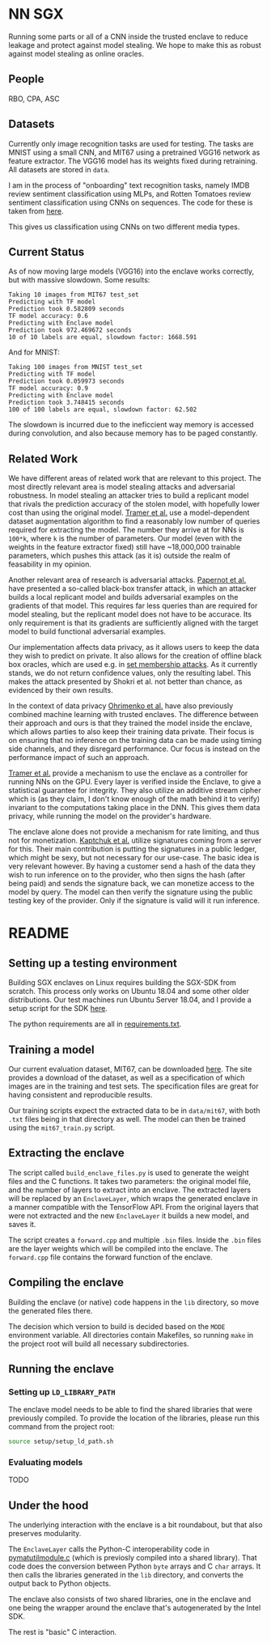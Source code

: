 * NN SGX
Running some parts or all of a CNN inside the trusted enclave to reduce leakage and protect against model stealing.
We hope to make this as robust against model stealing as online oracles.

** People
RBO, CPA, ASC

** Datasets
Currently only image recognition tasks are used for testing.
The tasks are MNIST using a small CNN, and MIT67 using a pretrained VGG16 network as feature extractor.
The VGG16 model has its weights fixed during retraining.
All datasets are stored in ~data~.

I am in the process of "onboarding" text recognition tasks, namely IMDB review sentiment classification using MLPs, and Rotten Tomatoes review sentiment classification using CNNs on sequences.
The code for these is taken from [[https://github.com/google/eng-edu/tree/master/ml/guides/text_classification][here]].

This gives us classification using CNNs on two different media types.

** Current Status
As of now moving large models (VGG16) into the enclave works correctly, but with massive slowdown.
Some results:
#+BEGIN_SRC text
Taking 10 images from MIT67 test_set
Predicting with TF model
Prediction took 0.582809 seconds
TF model accuracy: 0.6
Predicting with Enclave model
Prediction took 972.469672 seconds
10 of 10 labels are equal, slowdown factor: 1668.591
#+END_SRC
And for MNIST:
#+BEGIN_SRC text
Taking 100 images from MNIST test_set
Predicting with TF model
Prediction took 0.059973 seconds
TF model accuracy: 0.9
Predicting with Enclave model
Prediction took 3.748415 seconds
100 of 100 labels are equal, slowdown factor: 62.502
#+END_SRC

The slowdown is incurred due to the ineficcient way memory is accessed during convolution, and also because memory has to be paged constantly.

** Related Work
We have different areas of related work that are relevant to this project.
The most directly relevant area is model stealing attacks and adversarial robustness.
In model stealing an attacker tries to build a replicant model that rivals the prediction accuracy of the stolen model, with hopefully lower cost than using the original model.
[[file:related_work/tramer16stealing.pdf][Tramer et al.]] use a model-dependent dataset augmentation algorithm to find a reasonably low number of queries required for extracting the model.
The number they arrive at for NNs is ~100*k~, where ~k~ is the number of parameters.
Our model (even with the weights in the feature extractor fixed) still have ~18,000,000 trainable parameters, which pushes this attack (as it is) outside the realm of feasability in my opinion.

Another relevant area of research is adversarial attacks.
[[file:related_work/papernot17practical.pdf][Papernot et al.]] have presented a so-called black-box transfer attack, in which an attacker builds a local replicant model and builds adversarial examples on the gradients of that model.
This requires far less queries than are required for model stealing, but the replicant model does not have to be accurace.
Its only requirement is that its gradients are sufficiently aligned with the target model to build functional adversarial examples.

Our implementation affects data privacy, as it allows users to keep the data they wish to predict on private.
It also allows for the creation of offline black box oracles, which are used e.g. in [[file:related_work/shokri17membership.pdf][set membership attacks]].
As it currently stands, we do not return confidence values, only the resulting label.
This makes the attack presented by Shokri et al. not better than chance, as evidenced by their own results.

In the context of data privacy [[file:related_work/ohrimenko16enclave.pdf][Ohrimenko et al.]] have also previously combined machine learning with trusted enclaves.
The difference between their approach and ours is that they trained the model inside the enclave, which allows parties to also keep their training data private.
Their focus is on ensuring that no inference on the training data can be made using timing side channels, and they disregard performance.
Our focus is instead on the performance impact of such an approach.

[[file:related_work/tramer19slalom.pdf][Tramer et al.]] provide a mechanism to use the enclave as a controller for running NNs on the GPU.
Every layer is verified inside the Enclave, to give a statistical guarantee for integrity.
They also utilize an additive stream cipher which is (as they claim, I don't know enough of the math behind it to verify) invariant to the computations taking place in the DNN.
This gives them data privacy, while running the model on the provider's hardware.

The enclave alone does not provide a mechanism for rate limiting, and thus not for monetization.
[[file:related_work/kaptchuk2019state.pdf][Kaptchuk et al.]] utilize signatures coming from a server for this.
Their main contribution is putting the signatures in a public ledger, which might be sexy, but not necessary for our use-case.
The basic idea is very relevant however.
By having a customer send a hash of the data they wish to run inference on to the provider, who then signs the hash (after being paid) and sends the signature back, we can monetize access to the model by query.
The model can then verify the signature using the public testing key of the provider.
Only if the signature is valid will it run inference.
* README

** Setting up a testing environment
Building SGX enclaves on Linux requires building the SGX-SDK from scratch.
This process only works on Ubuntu 18.04 and some other older distributions.
Our test machines run Ubuntu Server 18.04, and I provide a setup script for the SDK [[file:setup/setup_sgx_machine.sh][here]].

The python requirements are all in [[file:requirements.txt][requirements.txt]].

** Training a model
Our current evaluation dataset, MIT67, can be downloaded [[http://web.mit.edu/torralba/www/indoor.html][here]].
The site provides a download of the dataset, as well as a specification of which images are in the training and test sets.
The specification files are great for having consistent and reproducible results.

Our training scripts expect the extracted data to be in ~data/mit67~, with both ~.txt~ files being in that directory as well.
The model can then be trained using the ~mit67_train.py~ script.

** Extracting the enclave
The script called ~build_enclave_files.py~ is used to generate the weight files and the C functions.
It takes two parameters: the original model file, and the number of layers to extract into an enclave.
The extracted layers will be replaced by an ~EnclaveLayer~, which wraps the generated enclave in a manner compatible with the TensorFlow API.
From the original layers that were not extracted and the new ~EnclaveLayer~ it builds a new model, and saves it.

The script creates a ~forward.cpp~ and multiple ~.bin~ files.
Inside the ~.bin~ files are the layer weights which will be compiled into the enclave.
The ~forward.cpp~ file contains the forward function of the enclave.

** Compiling the enclave
Building the enclave (or native) code happens in the ~lib~ directory, so move the generated files there.

The decision which version to build is decided based on the ~MODE~ environment variable.
All directories contain Makefiles, so running ~make~ in the project root will build all necessary subdirectories.

** Running the enclave
*** Setting up ~LD_LIBRARY_PATH~
The enclave model needs to be able to find the shared libraries that were previously compiled.
To provide the location of the libraries, please run this command from the project root:
#+BEGIN_SRC bash
source setup/setup_ld_path.sh
#+END_SRC

*** Evaluating models
TODO

** Under the hood
The underlying interaction with the enclave is a bit roundabout, but that also preserves modularity.

The ~EnclaveLayer~ calls the Python-C interoperability code in [[file:interop/pymatutilmodule.c][pymatutilmodule.c]] (which is previosly compiled into a shared library).
That code does the conversion between Python ~byte~ arrays and C ~char~ arrays.
It then calls the libraries generated in the ~lib~ directory, and converts the output back to Python objects.

The enclave also consists of two shared libraries, one in the enclave and one being the wrapper around the enclave that's autogenerated by the Intel SDK.

The rest is "basic" C interaction.
